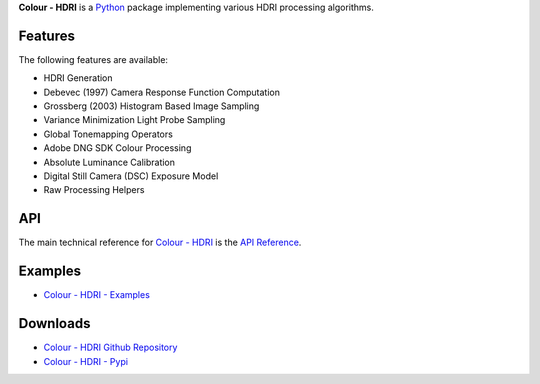 .. title: Colour - HDRI
.. slug: colour-hdri
.. date: 2015-12-18 06:01:00 UTC
.. tags: colour, colour science, colour - hdri, hdri, python
.. category: 
.. link: 
.. description: 
.. type: text

**Colour - HDRI** is a `Python <https://www.python.org>`__ package implementing
various HDRI processing algorithms.

.. image:: https://raw.githubusercontent.com/colour-science/colour-hdri/master/docs/_static/Radiance_001.png

Features
^^^^^^^^

The following features are available:

-   HDRI Generation
-   Debevec (1997) Camera Response Function Computation
-   Grossberg (2003) Histogram Based Image Sampling
-   Variance Minimization Light Probe Sampling
-   Global Tonemapping Operators
-   Adobe DNG SDK Colour Processing
-   Absolute Luminance Calibration
-   Digital Still Camera (DSC) Exposure Model
-   Raw Processing Helpers

API
^^^

The main technical reference for `Colour - HDRI <https://github.com/colour-science/colour-hdri>`__
is the `API Reference <https://colour-hdri.readthedocs.io/en/latest/reference.html>`__.

Examples
^^^^^^^^

-   `Colour - HDRI - Examples <https://github.com/colour-science/colour-hdri/tree/develop/colour_hdri/examples>`__

Downloads
^^^^^^^^^

-   `Colour - HDRI Github Repository <https://github.com/colour-science/colour-hdri>`__
-   `Colour - HDRI - Pypi <https://pypi.org/project/colour-hdri>`__

